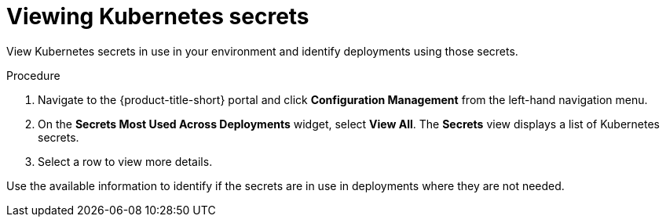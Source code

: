 // Module included in the following assemblies:
//
// * operating/review-cluster-configuration.adoc
:_module-type: PROCEDURE
[id="view-kubernetes-secrets_{context}"]
= Viewing Kubernetes secrets

[role="_abstract"]
View Kubernetes secrets in use in your environment and identify deployments using those secrets.

.Procedure
. Navigate to the {product-title-short} portal and click *Configuration Management* from the left-hand navigation menu.
. On the *Secrets Most Used Across Deployments* widget, select *View All*.
The *Secrets* view displays a list of Kubernetes secrets.
. Select a row to view more details.

Use the available information to identify if the secrets are in use in deployments where they are not needed.

